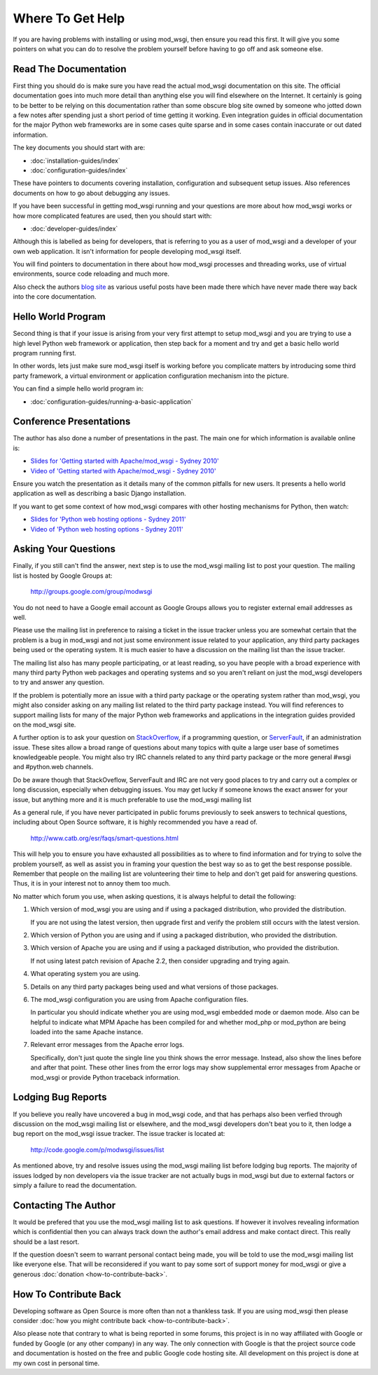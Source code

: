=================
Where To Get Help
=================

If you are having problems with installing or using mod_wsgi, then ensure
you read this first. It will give you some pointers on what you can do to
resolve the problem yourself before having to go off and ask someone else.

Read The Documentation
----------------------

First thing you should do is make sure you have read the actual mod_wsgi
documentation on this site. The official documentation goes into much more
detail than anything else you will find elsewhere on the Internet. It
certainly is going to be better to be relying on this documentation rather
than some obscure blog site owned by someone who jotted down a few notes
after spending just a short period of time getting it working. Even
integration guides in official documentation for the major Python web
frameworks are in some cases quite sparse and in some cases contain
inaccurate or out dated information.

The key documents you should start with are:

* :doc:`installation-guides/index`
* :doc:`configuration-guides/index`

These have pointers to documents covering installation, configuration and
subsequent setup issues. Also references documents on how to go about
debugging any issues.

If you have been successful in getting mod_wsgi running and your questions
are more about how mod_wsgi works or how more complicated features are used,
then you should start with:

* :doc:`developer-guides/index`

Although this is labelled as being for developers, that is referring to you
as a user of mod_wsgi and a developer of your own web application. It isn't
information for people developing mod_wsgi itself.

You will find pointers to documentation in there about how mod_wsgi
processes and threading works, use of virtual environments, source code
reloading and much more.

Also check the authors `blog site <http://blog.dscpl.com.au/>`_ as various
useful posts have been made there which have never made there way back into
the core documentation.

Hello World Program
-------------------

Second thing is that if your issue is arising from your very first attempt
to setup mod_wsgi and you are trying to use a high level Python web
framework or application, then step back for a moment and try and get a
basic hello world program running first.

In other words, lets just make sure mod_wsgi itself is working before you
complicate matters by introducing some third party framework, a virtual
environment or application configuration mechanism into the picture.

You can find a simple hello world program in:

* :doc:`configuration-guides/running-a-basic-application`

Conference Presentations
------------------------

The author has also done a number of presentations in the past. The main
one for which information is available online is:

* `Slides for 'Getting started with Apache/mod_wsgi - Sydney 2010' <http://code.google.com/p/modwsgi/downloads/detail?name=mod_wsgi-pycon-sydney-2010.pdf>`_
* `Video of 'Getting started with Apache/mod_wsgi - Sydney 2010' <[http://pyconau.blip.tv/file/3840484/>`_

Ensure you watch the presentation as it details many of the common pitfalls
for new users. It presents a hello world application as well as describing
a basic Django installation.

If you want to get some context of how mod_wsgi compares with other hosting
mechanisms for Python, then watch:

* `Slides for 'Python web hosting options - Sydney 2011' <http://code.google.com/p/modwsgi/downloads/detail?name=mod_wsgi-pycon-sydney-2011.pdf>`_
* `Video of 'Python web hosting options - Sydney 2011' <http://www.youtube.com/watch?v=PWIvm-uloMg>`_

Asking Your Questions
---------------------

Finally, if you still can't find the answer, next step is to use the
mod_wsgi mailing list to post your question. The mailing list is hosted by
Google Groups at:

  http://groups.google.com/group/modwsgi

You do not need to have a Google email account as Google Groups allows you
to register external email addresses as well.

Please use the mailing list in preference to raising a ticket in the issue
tracker unless you are somewhat certain that the problem is a bug in mod_wsgi
and not just some environment issue related to your application, any third
party packages being used or the operating system. It is much easier to have
a discussion on the mailing list than the issue tracker.

The mailing list also has many people participating, or at least reading,
so you have people with a broad experience with many third party Python web
packages and operating systems and so you aren't reliant on just the
mod_wsgi developers to try and answer any question.

If the problem is potentially more an issue with a third party package or
the operating system rather than mod_wsgi, you might also consider asking
on any mailing list related to the third party package instead. You will
find references to support mailing lists for many of the major Python web
frameworks and applications in the integration guides provided on the
mod_wsgi site.

A further option is to ask your question on
`StackOverflow <http://stackoverflow.com/>`_, if a programming question, or
`ServerFault <http://serverfault.com/>`_, if an administration issue. These
sites allow a broad range of questions about many topics with quite a large
user base of sometimes knowledgeable people. You might also try IRC
channels related to any third party package or the more general #wsgi and
#python.web channels.

Do be aware though that StackOveflow, ServerFault and IRC are not very good
places to try and carry out a complex or long discussion, especially when
debugging issues. You may get lucky if someone knows the exact answer for
your issue, but anything more and it is much preferable to use the mod_wsgi
mailing list

As a general rule, if you have never participated in public forums
previously to seek answers to technical questions, including about Open
Source software, it is highly recommended you have a read of.

  http://www.catb.org/esr/faqs/smart-questions.html

This will help you to ensure you have exhausted all possibilities as to
where to find information and for trying to solve the problem yourself, as
well as assist you in framing your question the best way so as to get the
best response possible. Remember that people on the mailing list are
volunteering their time to help and don't get paid for answering questions.
Thus, it is in your interest not to annoy them too much.

No matter which forum you use, when asking questions, it is always helpful
to detail the following:

1. Which version of mod_wsgi you are using and if using a packaged
   distribution, who provided the distribution.
   
   If you are not using the latest version, then upgrade first and verify
   the problem still occurs with the latest version.

2. Which version of Python you are using and if using a packaged
   distribution, who provided the distribution.

3. Which version of Apache you are using and if using a packaged
   distribution, who provided the distribution.
   
   If not using latest patch revision of Apache 2.2, then consider
   upgrading and trying again.

4. What operating system you are using.

5. Details on any third party packages being used and what versions of
   those packages.

6. The mod_wsgi configuration you are using from Apache configuration files.

   In particular you should indicate whether you are using mod_wsgi
   embedded mode or daemon mode. Also can be helpful to indicate what MPM
   Apache has been compiled for and whether mod_php or mod_python are being
   loaded into the same Apache instance.

7. Relevant error messages from the Apache error logs.

   Specifically, don't just quote the single line you think shows the error
   message. Instead, also show the lines before and after that point. These
   other lines from the error logs may show supplemental error messages
   from Apache or mod_wsgi or provide Python traceback information.

Lodging Bug Reports
-------------------

If you believe you really have uncovered a bug in mod_wsgi code, and that has
perhaps also been verfied through discussion on the mod_wsgi mailing list or
elsewhere, and the mod_wsgi developers don't beat you to it, then lodge a bug
report on the mod_wsgi issue tracker. The issue tracker is located at:

  http://code.google.com/p/modwsgi/issues/list

As mentioned above, try and resolve issues using the mod_wsgi mailing list
before lodging bug reports. The majority of issues lodged by non developers
via the issue tracker are not actually bugs in mod_wsgi but due to external
factors or simply a failure to read the documentation.

Contacting The Author
---------------------

It would be prefered that you use the mod_wsgi mailing list to ask
questions. If however it involves revealing information which is
confidential then you can always track down the author's email address and
make contact direct. This really should be a last resort.

If the question doesn't seem to warrant personal contact being made, you
will be told to use the mod_wsgi mailing list like everyone else. That will
be reconsidered if you want to pay some sort of support money for mod_wsgi
or give a generous :doc:`donation <how-to-contribute-back>`.

How To Contribute Back
----------------------

Developing software as Open Source is more often than not a thankless task.
If you are using mod_wsgi then please consider :doc:`how you might contribute
back <how-to-contribute-back>`.

Also please note that contrary to what is being reported in some forums,
this project is in no way affiliated with Google or funded by Google (or
any other company) in any way. The only connection with Google is that the
project source code and documentation is hosted on the free and public
Google code hosting site. All development on this project is done at my own
cost in personal time.
